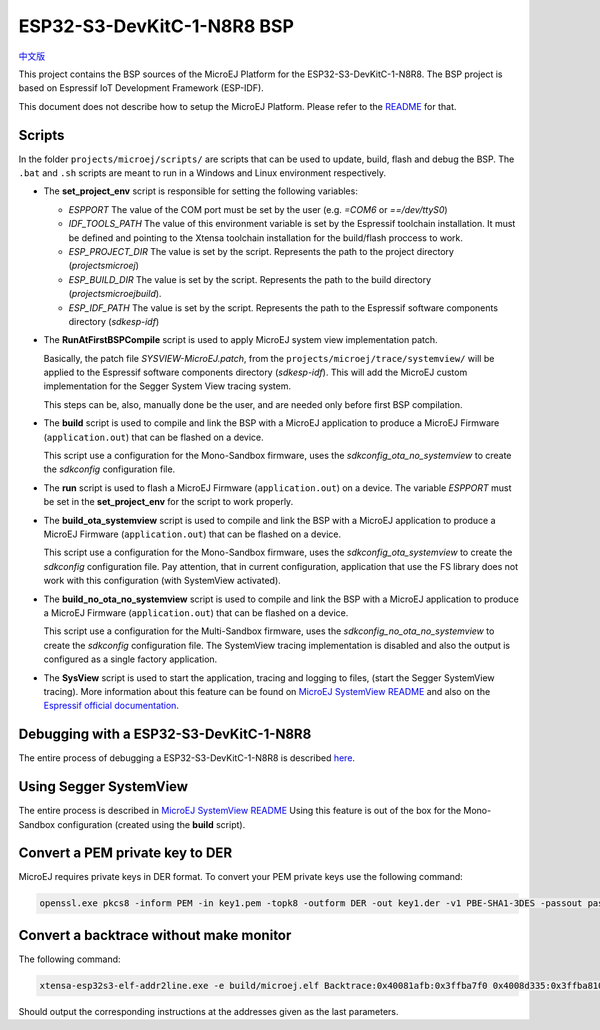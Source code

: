 .. 
	Copyright 2022 MicroEJ Corp. All rights reserved.
	Use of this source code is governed by a BSD-style license that can be found with this software.

.. |BOARD_NAME| replace:: ESP32-S3-DevKitC-1-N8R8
.. |BOARD_REVISION| replace:: 1.0
.. |PLATFORM_VER| replace:: 1.0.0
.. |RCP| replace:: MICROEJ SDK
.. |PLATFORM| replace:: MicroEJ Platform
.. |PLATFORMS| replace:: MicroEJ Platforms
.. |SIM| replace:: MicroEJ Simulator
.. |ARCH| replace:: MicroEJ Architecture
.. |CIDE| replace:: MICROEJ SDK
.. |RTOS| replace:: FreeRTOS RTOS
.. |MANUFACTURER| replace:: Espressif

.. _中文版: ./docs/zn_CH/README_CN.rst
.. _README: ./../../../README.rst
.. _RELEASE NOTES: ./../../../RELEASE_NOTES.rst
.. _CHANGELOG: ./../../../CHANGELOG.rst
.. _MicroEJ SystemView README: ./trace/systemview/README.rst 

================
|BOARD_NAME| BSP
================

`中文版`_

This project contains the BSP sources of the |PLATFORM| for the
|BOARD_NAME|.  The BSP project is based on Espressif IoT Development
Framework (ESP-IDF).

This document does not describe how to setup the |PLATFORM|.  Please
refer to the `README`_ for that.

Scripts
=======

In the folder ``projects/microej/scripts/`` are scripts that can be
used to update, build, flash and debug the BSP.  The ``.bat`` and ``.sh`` 
scripts are meant to run in a Windows and Linux environment respectively.

- The **set_project_env** script is responsible for setting the following variables:
  
  - *ESPPORT* The value of the COM port must be set by the user (e.g. `=COM6`
    or `==/dev/ttyS0`)
  - *IDF_TOOLS_PATH* The value of this environment variable is set by the Espressif 
    toolchain installation. It must be defined and pointing to the Xtensa toolchain 
    installation for the build/flash proccess to work.
  - *ESP_PROJECT_DIR* The value is set by the script. Represents the path to 
    the project directory (`\projects\microej`)
  - *ESP_BUILD_DIR* The value is set by the script. Represents the path to the 
    build directory (`\projects\microej\build`).
  - *ESP_IDF_PATH* The value is set by the script. Represents the path to the 
    Espressif software components directory (`\sdk\esp-idf`)

- The **RunAtFirstBSPCompile** script is used to apply MicroEJ system view implementation
  patch. 

  Basically, the patch file *SYSVIEW-MicroEJ.patch*, from the 
  ``projects/microej/trace/systemview/`` will be applied to the Espressif software
  components directory (`\sdk\esp-idf`). This will add the MicroEJ custom 
  implementation for the Segger System View tracing system.
  
  This steps can be, also,  manually done be the user, and are needed only before 
  first BSP compilation.

- The **build** script is used to compile and link the BSP with a MicroEJ 
  application to produce a MicroEJ Firmware (``application.out``) that can be
  flashed on a device.

  This script use a configuration for the Mono-Sandbox firmware, uses the 
  *sdkconfig_ota_no_systemview* to create the *sdkconfig* configuration file.

- The **run** script is used to flash a MicroEJ Firmware (``application.out``)
  on a device. The variable *ESPPORT* must be set in the **set_project_env**
  for the script to work properly.

- The **build_ota_systemview** script is used to compile and link the BSP with a MicroEJ 
  application to produce a MicroEJ Firmware (``application.out``) that can be
  flashed on a device.

  This script use a configuration for the Mono-Sandbox firmware, uses the 
  *sdkconfig_ota_systemview* to create the *sdkconfig* configuration file.
  Pay attention, that in current configuration, application that use the FS library
  does not work with this configuration (with SystemView activated).

- The **build_no_ota_no_systemview** script is used to compile and link the BSP 
  with a MicroEJ application to produce a MicroEJ Firmware (``application.out``)
  that can be flashed on a device.

  This script use a configuration for the Multi-Sandbox firmware, uses the 
  *sdkconfig_no_ota_no_systemview* to create the *sdkconfig* configuration file.
  The SystemView tracing implementation is disabled and also the output is
  configured as a single factory application.

- The **SysView** script is used to start the application, tracing and logging
  to files, (start the Segger SystemView tracing). More information about this feature
  can be found on `MicroEJ SystemView README`_ and also on the `Espressif official 
  documentation <https://docs.espressif.com/projects/esp-idf/en/v4.4.1/esp32s3/api-guides/app_trace.html#system-behavior-analysis-with-segger-systemview>`_.

Debugging with a |BOARD_NAME|
=============================

The entire process of debugging a |BOARD_NAME| is described `here <https://docs.espressif.com/projects/esp-idf/en/v4.4.1/esp32s3/api-guides/jtag-debugging/using-debugger.html>`_. 

Using Segger SystemView
=======================

The entire process is described in `MicroEJ SystemView README`_
Using this feature is out of the box for the Mono-Sandbox configuration (created using the
**build** script). 

Convert a PEM private key to DER
================================

MicroEJ requires private keys in DER format. To convert your PEM
private keys use the following command:

.. code-block:: console

	openssl.exe pkcs8 -inform PEM -in key1.pem -topk8 -outform DER -out key1.der -v1 PBE-SHA1-3DES -passout pass:<my_password>

Convert a backtrace without make monitor
========================================

The following command:

.. code-block:: console

	xtensa-esp32s3-elf-addr2line.exe -e build/microej.elf Backtrace:0x40081afb:0x3ffba7f0 0x4008d335:0x3ffba810 0x40092cae:0x3ffba830 0x4008bb0f:0x3ffba8a0

Should output the corresponding instructions at the addresses given as
the last parameters.


